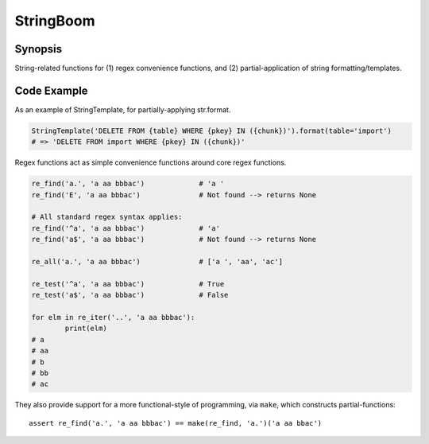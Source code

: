 StringBoom
============


Synopsis
---------
String-related functions for (1) regex convenience functions, and (2) partial-application of string formatting/templates.

Code Example
-------------
As an example of StringTemplate, for partially-applying str.format.

.. code:: python

	StringTemplate('DELETE FROM {table} WHERE {pkey} IN ({chunk})').format(table='import')
	# => 'DELETE FROM import WHERE {pkey} IN ({chunk})'

Regex functions act as simple convenience functions around core regex functions.

.. code:: python

	re_find('a.', 'a aa bbbac')		# 'a '
	re_find('E', 'a aa bbbac')		# Not found --> returns None
	
	# All standard regex syntax applies:
	re_find('^a', 'a aa bbbac')		# 'a'
	re_find('a$', 'a aa bbbac')		# Not found --> returns None
	
	re_all('a.', 'a aa bbbac')		# ['a ', 'aa', 'ac']
	
	re_test('^a', 'a aa bbbac')		# True
	re_test('a$', 'a aa bbbac')		# False

	for elm in re_iter('..', 'a aa bbbac'):
		print(elm)
	# a 
	# aa
	# b
	# bb
	# ac

They also provide support for a more functional-style of programming, via ``make``, which constructs partial-functions::

	assert re_find('a.', 'a aa bbbac') == make(re_find, 'a.')('a aa bbac')

